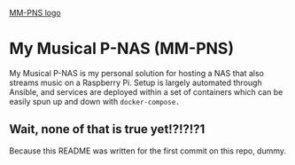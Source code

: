 [[https://github.com/deloachcd/img/blob/master/MM-PNS-logo.png?raw=true][MM-PNS logo]]

* My Musical P-NAS (MM-PNS)
My Musical P-NAS is my personal solution for hosting a NAS that also streams music on a
Raspberry Pi. Setup is largely automated through Ansible, and services are deployed within
a set of containers which can be easily spun up and down with ~docker-compose.~

** Wait, none of that is true yet!?!?!?1
Because this README was written for the first commit on this repo, dummy.
